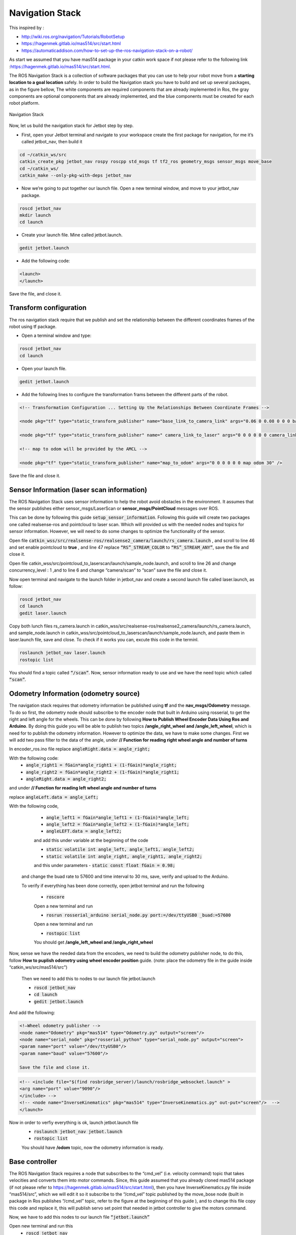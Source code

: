 Navigation Stack
================ 

This inspired by :

- http://wiki.ros.org/navigation/Tutorials/RobotSetup

- https://hagenmek.gitlab.io/mas514/src/start.html

- https://automaticaddison.com/how-to-set-up-the-ros-navigation-stack-on-a-robot/

As start we assumed that you have mas514 package in your catkin work space if not please refer to the following link :https://hagenmek.gitlab.io/mas514/src/start.html.

The ROS Navigation Stack is a collection of software packages that you can use to help your robot move from a **starting location to a goal location** safely.
In order to build the Navigation stack you have to build and set up several packages, as in the figure bellow, The white components are required components that are already implemented in Ros, the gray components are optional components that are already implemented, and the blue components must be created for each robot platform. 

.. figure:: ../figs/Navigation_Stack.JPG
    :figclass: align-center

    Navigation Stack

Now, let us build the navigation stack for Jetbot step by step. 

- First, open your Jetbot terminal  and navigate to your workspace create the first package for navigation, for me it’s called jetbot_nav, then build it

.. code-block::

    cd ~/catkin_ws/src
    catkin_create_pkg jetbot_nav rospy roscpp std_msgs tf tf2_ros geometry_msgs sensor_msgs move_base
    cd ~/catkin_ws/
    catkin_make --only-pkg-with-deps jetbot_nav


- Now we’re going to put together our launch file. Open a new terminal window, and move to your jetbot_nav package.

.. code-block::

    roscd jetbot_nav
    mkdir launch
    cd launch


- Create your launch file. Mine called jetbot.launch.

.. code-block::

    gedit jetbot.launch

-  Add the following code:

.. code-block::

    <launch>
    </launch>

Save the file, and close it.

Transform configuration
------------------------

The ros navigation stack require that we publish and set the relationship between the different coordinates frames of the robot using tf package. 

- Open a terminal window and type:

.. code-block::

    roscd jetbot_nav
    cd launch

- Open your launch file.

.. code-block::

    gedit jetbot.launch

- Add the following lines to configure the transformation frams between the different parts of the robot.

.. code-block::

    <!-- Transformation Configuration ... Setting Up the Relationships Between Coordinate Frames --> 

    <node pkg="tf" type="static_transform_publisher" name="base_link_to_camera_link" args="0.06 0 0.08 0 0 0 base_link camera_link 30" />

    <node pkg="tf" type="static_transform_publisher" name=" camera_link_to_laser" args="0 0 0 0 0 0 camera_link laser 30" />

    <!-- map to odom will be provided by the AMCL -->

    <node pkg="tf" type="static_transform_publisher" name="map_to_odom" args="0 0 0 0 0 0 map odom 30" />


Save the file and close it.

Sensor Information (laser scan information)
--------------------------------------------

The ROS Navigation Stack uses sensor information to help the robot avoid obstacles in the environment. It assumes that the sensor publishes either sensor_msgs/LaserScan or **sensor_msgs/PointCloud** messages over ROS.

This can be done by following this guide :code:`setup_sensor_information`. Following this guide will create two packages one called realsense-ros and pointcloud to laser scan. Which will provided us with the needed nodes and topics for sensor information. However, we will need to do some changes to optimize the functionality of the sensor.

Open file :code:`catkin_wss/src/realsense-ros/realsense2_camera/launch/rs_camera.launch` , and scroll to line 46 and set enable pointcloud to **true** , and line 47 replace :code:`“RS”_STREAM_COLOR` to :code:`“RS”_STREAM_ANY”`, save the file and close it.

Open file catkin_wss/src/pointcloud_to_laserscan/launch/sample_node.launch, and scroll to line 26 and change concurrency_level : 1 ,and to line 6 and change “camera/scan” to “scan” save the file and close it.

Now open terminal and navigate to the launch folder in jetbot_nav  and create a second launch file called laser.launch, as follow:

.. code-block::

    roscd jetbot_nav 
    cd launch 
    gedit laser.launch

Copy both lunch files rs_camera.launch in catkin_wss/src/realsense-ros/realsense2_camera/launch/rs_camera.launch,  and sample_node.launch in  catkin_wss/src/pointcloud_to_laserscan/launch/sample_node.launch, and paste them in laser.launch file, save and close. To check if it works you can, excute this code in the terminl.

.. code-block::

    roslaunch jetbot_nav laser.launch
    rostopic list

You should find a topic called :code:`“/scan”`. Now, sensor information ready to use and we have the need topic which called :code:`“scan”`. 

Odometry Information (odometry source) 
--------------------------------------

The navigation stack requires that odometry information be published using **tf** and the **nav_msgs/Odometry** message. To do so first, the odometry node should subscribe to the encoder node that built in Arduino using rosserial, to get the right and left angle for the wheels. This can be done by following **How to Publish Wheel Encoder Data Using Ros and Arduino**. By doing this guide you will be able to publish two topics **/angle_right_wheel and /angle_left_wheel**, which is need for to publish the odometry information. However to optimize the data, we have to make some changes. First we will add two pass filter to the data of the angle, under **// Function for reading right wheel angle and number of turns**

In encoder_ros.ino file replace :code:`angleRight.data = angle_right;` 

With the following code:
    - :code:`angle_right1 = fGain*angle_right1 + (1-fGain)*angle_right;`
    - :code:`angle_right2 = fGain*angle_right2 + (1-fGain)*angle_right1;`
    - :code:`angleRight.data = angle_right2;`

and under **// Function for reading left wheel angle and number of turns**

replace :code:`angleLeft.data = angle_Left;`

With the following code,

    - :code:`angle_left1 = fGain*angle_left1 + (1-fGain)*angle_left;`
    - :code:`angle_left2 = fGain*angle_left2 + (1-fGain)*angle_left;`
    - :code:`angleLEFT.data = angle_left2;`

    and add this under variable at the beginning of the code

    - :code:`static volatile int angle_left, angle_left1, angle_left2;`
    - :code:`static volatile int angle_right, angle_right1, angle_right2;`
    and this under parameters
    - :code:`static const float fGain = 0.98;`
  and change the buad rate to 57600 and time interval to 30 ms, save, verify and upload to the Arduino.

  To verify if everything has been done correctly, open jetbot terminal and run the following 

    - :code:`roscore`

    Open a new terminal and run 

    - :code:`rosrun rosserial_arduino serial_node.py port:=/dev/ttyUSB0 _buad:=57600`

    Open a new terminal and run 

    - :code:`rostopic list`

    You should get **/angle_left_wheel and /angle_right_wheel**

Now, sense we have the needed data from the encoders, we need to build the odometry publisher node, to do this, follow **How to puplish odometry using wheel encoder position** guide. (note: place the odometry file in the guide inside “catkin_ws/src/mas514/src”)

    Then we need to add this to nodes to our launch file jetbot.launch 

    - :code:`roscd jetbot_nav` 
    - :code:`cd launch` 
    - :code:`gedit jetbot.launch`

And add the following:

.. code-block::

    <!—Wheel odometry publisher -->
    <node name="Odometry" pkg="mas514" type="Odometry.py" output="screen"/>
    <node name="serial_node" pkg="rosserial_python" type="serial_node.py" output="screen">
    <param name="port" value="/dev/ttyUSB0"/>
    <param name="baud" value="57600"/>

    Save the file and close it.

.. code-block::

    <!-- <include file="$(find rosbridge_server)/launch/rosbridge_websocket.launch" >
    <arg name="port" value="9090"/>
    </include> -->
    <!-- <node name="InverseKinematics" pkg="mas514" type="InverseKinematics.py" out-put="screen"/>  -->
    </launch>


Now in order to verfiy everything is ok, launch jetbot.launch file
    - :code:`roslaunch jetbot_nav jetbot.launch`
    - :code:`rostopic list`

    You should have **/odom** topic, now the odometry information is ready.

Base controller
----------------

The ROS Navigation Stack requires a node that subscribes to the “cmd_vel” (i.e. velocity command) topic that takes velocities and converts them into motor commands. Since, this guide assumed that you already cloned mas514 package (if not please refer to https://hagenmek.gitlab.io/mas514/src/start.html), then you have InverseKinematics.py file inside “mas514/src”, which we will edit it so it subscribe to the “/cmd_vel” topic published by the move_bose node (built in package in Ros publishes “/cmd_vel” topic, refer to the figure at the beginning of this guide ), and to change this file copy this code  and replace it, this will publish servo set point that needed in jetbot controller to give the motors command.   

Now, we have to add this nodes to our launch file :code:`“jetbot.launch”`

Open new terminal and run this
    - :code:`roscd jetbot_nav`
    - :code:`cd launch`
    - :code:`gedit jetbot.launch`

Add these two lines under the Odometry.py node

.. code-block::

    <node name="InverseKinematics" pkg="mas514" type="InverseKinematics.py" output="screen"/>
    <node name="JetbotController " pkg="mas514" type="JetbotController.py" output="screen"/>  

Save and close it. So far we can move the robot if we are able to send velocity commands over the “/cmd_vel” topic , and publish  the odometry information over “/odom” topic, and publish the laser scan data over the “/scan” topic. To check everything, we can use the keyboard to send data over /cmd_vel and check.

Teleoperation using keyboard
------------------------------

Using turtlebot3 packages we can control our robot and move around using the keyboard, to do so, go to this guide and do 1a (set up), after you have done that. Open new terminal and run the following 
    - :code:`$export TURTLEBOT3_MODEL=burger`
    - :code:`$roslaunch turtlebot3_teleop turtlebot3_teleop_key.launch`

If everything is works correctly, open a new terminal and write
    - :code:`$ rostopic list`

You should see **/cmd_vel** topic. To move the robot you can run this on another terminal
    - :code:`$ roslaunch jetbot_nav jetbot.launch`

**And run**
    - :code:`$ rostopic list`

To check if the following topics are running
.. code-block::

    /cmd_vel
    /angle_left_wheel
    /angle_rightwhell 
    /odom
    /servosetpoints


If everthings is ok, click inside the **roslaunch turtlebot3_teleop turtlebot3_teleop_key.launch**  terminal and start moving the robot using your keyboard (W,X,A,D and S).  now since we can control the robot and move it around and we have the odometry and laser scan information, we can start mapping.

SLAM Mapping
--------------

 There are sevral methods to build a map, we will go through two methods Hector-SLAM and Gmapping_SLAM. Hector-SLAM is an algorithm that uses laser scan data to create a map. The advantage of Hector-SLAM over other SLAM techniques is that it only requires laser scan data to do its job. It doesn’t need odometry data., where Gmapping needs both laser scan and odometry data to build a map. 

Hector SLAM (Mapping using only laser scan data)
-------------------------------------------------

#. install Qt4
    - :code:`$ sudo apt-get install qt4-qmake qt4-dev-tools`

#. Download Hector SLAM package
    - :code:`$ cd ~/catkin_ws/src`
    - :code:`$ git clone https://github.com/tu-darmstadt-ros-pkg/hector_slam.git`

#. Set coordinate frames
    - :code:`$ sudo gedit ~/catkin_ws/src/hector_slam/hector_mapping/$launch/mapping_default.launch`

  Search for these lines **(lines 5 and 6 in my code)**
    - :code:`<arg name="base_frame" default="base_footprint"/>`
    - :code:`<arg name="odom_frame" default="nav"/>`

  Change those lines to this:
    - :code:`<arg name="base_frame" default="base_link"/>`
    - :code:`<arg name="odom_frame" default="base_link"/>`

  Now go to the end of this file, and find these lines **(line 54 in my code)**.
    - :code:`<!--<node pkg="tf" type="static_transform_publisher" name="map_nav_broadcaster" args="0 0 0 0 0 0 map nav 100"/> -->`

  Change those lines to this (be sure to remove the comment tags (<!– and –>):
    - :code:`<node pkg="tf" type="static_transform_publisher" name="base_to_laser_broadcaster" args="0 0 0 0 0 0 base_link laser 100"/>`

  Save the file, and return to the terminal window.

  Type the following command.
    - :code:`$ cd ~/catkin_ws/src/hector_slam/hector_slam_launch/launch`

  Open the tutorial.launch file.
    - :code:`$ gedit tutorial.launch`

  Find this line (line 7 in my code).
    - :code:`<param name="/use_sim_time" value="true"/>`

  Change that line to:
    - :code:`<param name="/use_sim_time" value="false"/>`

  Save the file, and close it.

  Open a new terminal window, and type this command:
    - :code:`cd ~/catkin_ws/`

  **If you see this error message…**

  “”Project ‘cv_bridge’ specifies ‘/usr/include/opencv’ as an include dir, which is not found. It does neither exist as an absolute directory nor in…””
    - :code:`$ cd /usr/include`
    - :code:`$ sudo ln -s opencv4/ opencv`

  Build the packages again.
    - :code:`$cd ~/catkin_ws/`
    - :code:`$catkin_make`

  Shutdown then turn the Jetson Nano on again.
    - :code:`$ sudo shutdown -h now`

  **Open a new terminal window, and launch RPLIDAR**
    - :code:`$ cd ~/catkin_ws/`
    - :code:`$sudo chmod 666 /dev/ttyUSB0`

#. Mapping using Hector SLAM **(only needs laser scan data)**

 .. code-block::

    1- $ roscore
    2- $ rosrun tf static_transform_publisher 0 0 0 0 0 0 map scanmatcher_frame 10
    3- $ rosrun tf static_transform_publisher 0.06 0 0.08 0 0 base_link camera_link 10
    4- $ roslaunch jetbot_nav laser.launch
    5- $ roslaunch hector_slam_launch tutorial.launch

#. Save the Map
    1- Install map server
        - :code:`$ sudo apt-get install ros-melodic-map-server`

    2- Create maps folder to save your map in this directory
        - :code:`$ mkdir ~/catkin_ws/src/mas514/maps`

    3- launch mapping process in step 4
        When you are happy with the map that you see in rviz, you can save the map as my_map.yaml and my_map.pgm. Open a new terminal

    4- Navigate to maps directory
        - :code:`$ cd ~/catkin_ws/src/mas514/maps`

    5- Save the map in pgm and yaml format
        - :code:`$ rosrun map_server map_saver -f  map`

Gmapping-SLAM
----------------

If you did the setup for the tortlebot3 you should have a package called  turtlebot3 inside catkin_ws/src/turtlebot3
In the launch folder turtlebot3_slam/launch there is a launch file called turtlebot3_gmapping.launch. we will use this file for Gmapping-SLAM, how ever we need to change line 5 from “base_footprint” to “base_link”

And now it’s ready to be used. 

In order to start mapping, run the following codes

In new terminal
        - :code:`$ roslaunch jetbot_nav jetbot.launch `

In new terminal
        - :code:`$ roslaunch jetbot_nav laser.launch`

In new terminal 
        - :code:`$ roslaunch jetbot_nav laser.launch`

In new terminal
        - :code:`$ export TURTLEBOT3_MODEL=burger`
        - :code:`$ roslaunch turtlebot3_teleop turtlebot3_teleop_key.launch`

In new terminal 
        - :code:`$ export TURTLEBOT3_MODEL=burger`
        - :code:`$ roslaunch turtlebot3_slam turtlebot3_gmapping.launch`

Move the jetbot around to draw the map slowly, and then save the map if the result is good enough. 

After we done this, we will have the needed map to be used in the navigation stack.

Costmap configuration (global and local costmap)
--------------------------------------------------

The ROS Navigation Stack uses two costmps to store information about obstacles in the world. 

    #. **Global costmap:** This costmap is used to generate long term plans over the entire environment….for exam-ple, to calculate the shortest path from point A to point B on a map.
    #. **Local costmap:** This costmap is used to generate short term plans over the environment….for example, to avoid obstacles.

We have to configure these costmaps for our project. We set the configurations in yaml.files.

**Common configuration (global and local costmap)**

Let’s create a configuration file that will house parameters that are common to both the global and the local costmap. The name of this file will be **costmap_common_params.yaml**. 

Open a terminal window, and type:

        - :code:`$ roscd jetbot_nav`
        - :code:`$ mkdir param`
        - :code:`$ cd param`
        - :code:`$ gedit costmap_common_params.yaml`

and copy these line into the yaml.file

.. code-block::

    obstacle_range: 0.5
    raytrace_range: 0.5
    footprint: [[-0.06, -0.08], [-0.06, 0.08],[0.14, 0.08],[0.14, -0.08]]
    #robot_radius: ir_of_robot
    inflation_radius: 0.2
    observation_sources: laser_scan_sensor 

    laser_scan_sensor: {sensor_frame: laser, data_type: LaserScan, topic: scan, marking: true, clearing: true}

Save and close the file.

**Global configuration (global costmap)**
Let’s create a configuration file that will house parameters for the global costmap. The name of this file will be **global_costmap_params.yaml.**

Open a terminal window, and type:

.. code-block::

    cd ~/catkin_ws
    roscd navstack_pub
    cd param
    gedit global_costmap_params.yaml

and copy these line into the yaml.file

.. code-block::

    global_costmap:
    global_frame: odom
    robot_base_frame: base_link
    update_frequency: 30.0
    static_map: true

Save and close the file.

Local configuration (local costmap)
--------------------------------------

Let’s create a configuration file that will house parameters for the local costmap. The name of this file will be **local_costmap_params.yaml**.

Open a terminal window, and type:

.. code-block::

    $ cd ~/catkin_ws
    $ roscd jetbot_nav
     cd param
    $ gedit local_costmap_params.yaml

And copy these line into the **yaml.file**

.. code-block::

    local_costmap:
      global_frame: odom
      robot_base_frame: base_link
      update_frequency: 30.0
      publish_frequency: 30.0
      static_map: false
      rolling_window: true
      width: 1.0
      height: 1.0
      resolution: 0.1

Save and close the file.

Base Local planner configuration 
---------------------------------

In addition to the costmap configurations we did in the previous section, we need to configure ROS Navigation Stack’s base_local_planner. The base_local_planner computes velocity commands that are sent to the robot base controller. The values that you use for your base_local_planner will depend on your robot.

.. code-block:: 

    $ cd ~/catkin_ws
    $ roscd jetbot_nav
    $ cd param
    $ gedit base_local_planner_params.yaml

and copy these line into the **yam.file**.

.. code-block::

    TrajectoryPlannerROS:
      max_vel_x: 0.12
      min_vel_x: 0.11
      #max_vel_theta: 1.0
      #min_in_place_vel_theta: 0.4

      #acc_lim_theta: 3.2
      #acc_lim_x: 2.5
      #acc_lim_y: 2.5

      holonomic_robot: false
      meter_scoring: true
    xy_goal_tolerance: 0.15
    yaw_goal_tolerance: 0.25

Save and close the file.

Move Base node
----------------

Now that we have created our configuration files, we need to add them to the launch file. The configuration files will be used by ROS Navigation Stack’s  :code:`move_base node`. The move_base node is the work horse behind the scenes that is responsible for planning a collision-free path from a starting location to a goal location for a mobile robot.

The move-base node subscribes to the following topics:
    - /move_base_simple/goal :  Goal position and orientation :code:`(geometry_msgs::PoseStamped)`. The messag-es on this topic are generated using the goal button on RViz.

The publisher will publish to the following topics:

- /cmd_vel : Linear and angular velocity command :code:`(geometry_msgs/Twist Message)`

Open a terminal window, and type:

.. code-block:: 

    $ cd ~/catkin_ws
    $ roscd jetbot_nav
    $ cd launch
    $ gedit move_base.launch

and copy these line into the move_base.launch file.

.. code-block:: 

    </launch>
    <!-- Map File -->
    <arg name="map_file" default="$(find jetbot_nav)/maps/map.yaml"/>
    <!-- Map Server -->
    <!-- Publish: /map, /map_metadata -->
    <node pkg="map_server" name="map_server" type="map_server" args="$(arg map_file)" />
    <!-- Add AMCL example for differential drive robots for Localization -->
    <!-- Subscribe: /scan, /tf, /initialpose, /map -->
    <!-- Publish: /amcl_pose, /particlecloud, /tf -->
    <include file="$(find amcl)/examples/amcl_diff.launch"/>
    <!-- Move Base Node -->
    <!-- Subscribe: /move_base_simple/goal -->
    <!-- Publish: /cmd_vel -->
    <node pkg="move_base" type="move_base" respawn="false" name="move_base" output="screen">
    <rosparam file="$(find jetbot_nav)/param/costmap_common_params.yaml" command="load" ns="global_costmap" />
    <rosparam file="$(find jetbot_nav)/param/costmap_common_params.yaml" command="load" ns="local_costmap" />
    <rosparam file="$(find jetbot_nav)/param/local_costmap_params.yaml" command="load" ns="local_costmap" />
    <rosparam file="$(find jetbot_nav)/param/global_costmap_params.yaml" command="load" ns="global_costmap" />
    <rosparam file="$(find jetbot_nav)/param/base_local_planner_params.yaml" command="load" />
     </node>
     </launch>

 Save and close the file.











